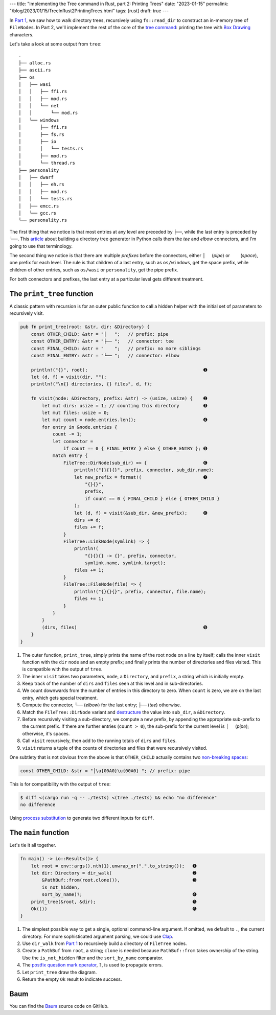 ---
title: "Implementing the Tree command in Rust, part 2: Printing Trees"
date: "2023-01-15"
permalink: "/blog/2023/01/15/TreeInRust2PrintingTrees.html"
tags: [rust]
draft: true
---

In `Part 1`_, we saw how to walk directory trees,
recursively using ``fs::read_dir``
to construct an in-memory tree of ``FileNode``\ s.
In Part 2, we'll implement the rest of the core of the `tree command`_:
printing the tree with `Box Drawing`_ characters.

.. _Part 1:
    /blog/...
.. _tree command:
    https://en.wikipedia.org/wiki/Tree_(command)
.. _Box Drawing:
    https://www.compart.com/en/unicode/block/U+2500

Let's take a look at some output from ``tree``::

    .
    ├── alloc.rs
    ├── ascii.rs
    ├── os
    │   ├── wasi
    │   │   ├── ffi.rs
    │   │   ├── mod.rs
    │   │   └── net
    │   │       └── mod.rs
    │   └── windows
    │       ├── ffi.rs
    │       ├── fs.rs
    │       ├── io
    │       │   └── tests.rs
    │       ├── mod.rs
    │       └── thread.rs
    ├── personality
    │   ├── dwarf
    │   │   ├── eh.rs
    │   │   ├── mod.rs
    │   │   └── tests.rs
    │   ├── emcc.rs
    │   └── gcc.rs
    └── personality.rs

The first thing that we notice is that
most entries at any level are preceded by ``├──``,
while the last entry is preceded by ``└──``.
This article__ about building a directory tree generator
in Python calls them the *tee* and *elbow* connectors,
and I'm going to use that terminology.

The second thing we notice is that there are
multiple *prefixes* before the connectors,
either :literal:`│  \ ` (*pipe*) or 
:literal:`\    \ ` (*space*),
one prefix for each level.
The rule is that children of a last entry,
such as ``os/windows``, get the space prefix,
while children of other entries,
such as ``os/wasi`` or ``personality``,
get the pipe prefix.

For both connectors and prefixes,
the last entry at a particular level gets different treatment.

__ https://realpython.com/directory-tree-generator-python/


The ``print_tree`` function
===========================

A classic pattern with recursion is for
an outer public function to call a hidden helper
with the initial set of parameters to recursively visit.

.. code-block:: rust

    pub fn print_tree(root: &str, dir: &Directory) {
        const OTHER_CHILD: &str = "│   ";   // prefix: pipe
        const OTHER_ENTRY: &str = "├── ";   // connector: tee
        const FINAL_CHILD: &str = "    ";   // prefix: no more siblings
        const FINAL_ENTRY: &str = "└── ";   // connector: elbow

        println!("{}", root);                                           ➊
        let (d, f) = visit(dir, "");
        println!("\n{} directories, {} files", d, f);

        fn visit(node: &Directory, prefix: &str) -> (usize, usize) {    ➋
            let mut dirs: usize = 1; // counting this directory         ➌
            let mut files: usize = 0;
            let mut count = node.entries.len();                         ➍
            for entry in &node.entries {
                count -= 1;
                let connector =
                    if count == 0 { FINAL_ENTRY } else { OTHER_ENTRY }; ➎
                match entry {
                    FileTree::DirNode(sub_dir) => {                     ➏
                        println!("{}{}{}", prefix, connector, sub_dir.name);
                        let new_prefix = format!(                       ➐
                            "{}{}",
                            prefix,
                            if count == 0 { FINAL_CHILD } else { OTHER_CHILD }
                        );
                        let (d, f) = visit(&sub_dir, &new_prefix);      ➑
                        dirs += d;
                        files += f;
                    }
                    FileTree::LinkNode(symlink) => {
                        println!(
                            "{}{}{} -> {}", prefix, connector,
                            symlink.name, symlink.target);
                        files += 1;
                    }
                    FileTree::FileNode(file) => {
                        println!("{}{}{}", prefix, connector, file.name);
                        files += 1;
                    }
                }
            }
            (dirs, files)                                               ➒
        }
    }

1. The outer function, ``print_tree``,
   simply prints the name of the root node on a line by itself;
   calls the inner ``visit`` function with the ``dir`` node and an empty prefix;
   and finally prints the number of directories and files visited.
   This is compatible with the output of ``tree``.
2. The inner ``visit`` takes two parameters,
   ``node``, a ``Directory``, and
   ``prefix``, a string which is initially empty.
3. Keep track of the number of ``dirs`` and ``files`` seen at this level
   and in sub-directories.
4. We count downwards from the number of entries in this directory to zero.
   When ``count`` is zero, we are on the last entry, which gets special treatment.
5. Compute the connector,
   ``└──`` (*elbow*) for the last entry;
   ``├──`` (*tee*) otherwise.
6. Match the ``FileTree::DirNode`` variant
   and destructure__ the value into ``sub_dir``, a ``&Directory``.
7. Before recursively visiting a sub-directory,
   we compute a new prefix,
   by appending the appropriate sub-prefix to the current prefix.
   If there are further entries (``count > 0``),
   the sub-prefix for the current level is :literal:`│  \ ` (*pipe*);
   otherwise, it's spaces.
8. Call ``visit`` recursively, then add to the
   running totals of ``dirs`` and ``files``.
9. ``visit`` returns a tuple of the counts of directories and files
   that were recursively visited.

One subtlety that is not obvious from the above is that
``OTHER_CHILD`` actually contains two `non-breaking spaces`__:

.. code-block:: rust

    const OTHER_CHILD: &str = "│\u{00A0}\u{00A0} "; // prefix: pipe

This is for compatibility with the output of ``tree``:

.. code-block:: bash

    $ diff <(cargo run -q -- ./tests) <(tree ./tests) && echo "no difference"
    no difference

Using `process substitution`__ to generate two different inputs for ``diff``.

__ https://doc.rust-lang.org/reference/patterns.html#destructuring
__ https://en.wikipedia.org/wiki/Non-breaking_space
__ /blog/2022/01/31/DiffFileFragment.html


The ``main`` function
=====================

Let's tie it all together.

.. code-block:: rust

    fn main() -> io::Result<()> {
        let root = env::args().nth(1).unwrap_or(".".to_string());   ➊
        let dir: Directory = dir_walk(                              ➋
            &PathBuf::from(root.clone()),                           ➌
            is_not_hidden,
            sort_by_name)?;                                         ➍
        print_tree(&root, &dir);                                    ➎
        Ok(())                                                      ➏
    }

1. The simplest possible way to get a single, optional command-line argument.
   If omitted, we default to ``.``, the current directory.
   For more sophisticated argument parsing, we could use Clap__.
2. Use ``dir_walk`` from `Part 1`_ to recursively build
   a directory of ``FileTree`` nodes.
3. Create a ``PathBuf`` from ``root``, a string;
   ``clone`` is needed because ``PathBuf::from`` takes ownership of the string.
   Use the ``is_not_hidden`` filter and the ``sort_by_name`` comparator.
4. The `postfix question mark operator`__, ``?``, is used to propagate errors.
5. Let ``print_tree`` draw the diagram.
6. Return the empty ``Ok`` result to indicate success.

__ https://docs.rs/clap/latest/clap/
__ https://doc.rust-lang.org/reference/expressions/operator-expr.html#the-question-mark-operator


Baum
====

You can find the Baum_ source code on GitHub.

.. _Baum:
    https://github.com/georgevreilly/baum
